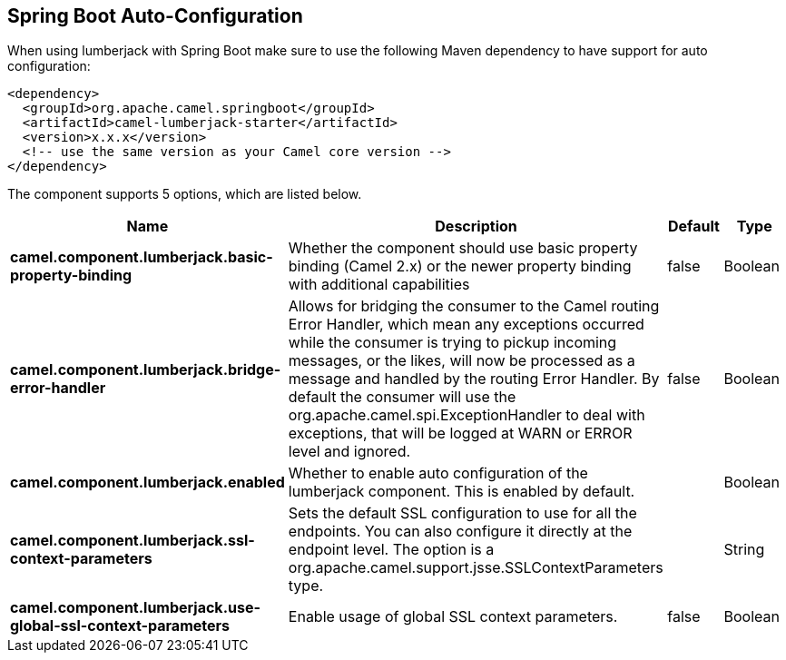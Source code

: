 :page-partial:

== Spring Boot Auto-Configuration

When using lumberjack with Spring Boot make sure to use the following Maven dependency to have support for auto configuration:

[source,xml]
----
<dependency>
  <groupId>org.apache.camel.springboot</groupId>
  <artifactId>camel-lumberjack-starter</artifactId>
  <version>x.x.x</version>
  <!-- use the same version as your Camel core version -->
</dependency>
----


The component supports 5 options, which are listed below.



[width="100%",cols="2,5,^1,2",options="header"]
|===
| Name | Description | Default | Type
| *camel.component.lumberjack.basic-property-binding* | Whether the component should use basic property binding (Camel 2.x) or the newer property binding with additional capabilities | false | Boolean
| *camel.component.lumberjack.bridge-error-handler* | Allows for bridging the consumer to the Camel routing Error Handler, which mean any exceptions occurred while the consumer is trying to pickup incoming messages, or the likes, will now be processed as a message and handled by the routing Error Handler. By default the consumer will use the org.apache.camel.spi.ExceptionHandler to deal with exceptions, that will be logged at WARN or ERROR level and ignored. | false | Boolean
| *camel.component.lumberjack.enabled* | Whether to enable auto configuration of the lumberjack component. This is enabled by default. |  | Boolean
| *camel.component.lumberjack.ssl-context-parameters* | Sets the default SSL configuration to use for all the endpoints. You can also configure it directly at the endpoint level. The option is a org.apache.camel.support.jsse.SSLContextParameters type. |  | String
| *camel.component.lumberjack.use-global-ssl-context-parameters* | Enable usage of global SSL context parameters. | false | Boolean
|===

